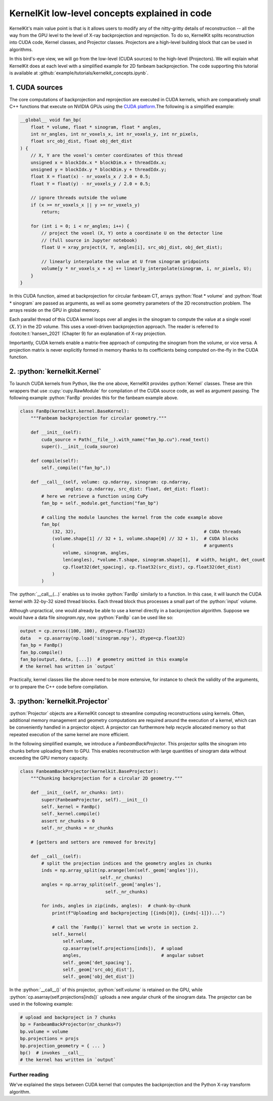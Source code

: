 .. _concepts:

==============================================
KernelKit low-level concepts explained in code
==============================================

KernelKit's main value point is that is it allows users to modify any of the nitty-gritty details of reconstruction -- all the way from the GPU level to the level of X-ray backprojection and reprojection. To do so, KernelKit splits reconstruction into CUDA code, Kernel classes, and Projector classes. Projectors are a high-level building block that can be used in algorithms.

In this bird's-eye view, we will go from the low-level (CUDA sources) to the high-level (Projectors). We will explain what KernelKit does at each level with a simplified example for 2D fanbeam backprojection. The code supporting this tutorial is available at :github:`example/tutorials/kernelkit_concepts.ipynb`.


1. CUDA sources
===============

The core computations of backprojection and reprojection are executed in CUDA kernels, which are comparatively small C++ functions that execute on NVIDIA GPUs using the `CUDA platform <https://docs.nvidia.com/cuda/cuda-c-programming-guide/index.html>`_.The following is a simplified example:

.. code-block:: C++

        __global__ void fan_bp(
            float * volume, float * sinogram, float * angles,
            int nr_angles, int nr_voxels_x, int nr_voxels_y, int nr_pixels,
            float src_obj_dist, float obj_det_dist
        ) {
            // X, Y are the voxel's center coordinates of this thread
            unsigned x = blockIdx.x * blockDim.x + threadIdx.x;
            unsigned y = blockIdx.y * blockDim.y + threadIdx.y;
            float X = float(x) - nr_voxels_x / 2.0 + 0.5;
            float Y = float(y) - nr_voxels_y / 2.0 + 0.5;

            // ignore threads outside the volume
            if (x >= nr_voxels_x || y >= nr_voxels_y)
                return;

            for (int i = 0; i < nr_angles; i++) {
                // project the voxel (X, Y) onto a coordinate U on the detector line
                // (full source in Jupyter notebook)
                float U = xray_project(X, Y, angles[i], src_obj_dist, obj_det_dist);
 
                // linearly interpolate the value at U from sinogram gridpoints
                volume[y * nr_voxels_x + x] += linearly_interpolate(sinogram, i, nr_pixels, U);
            }
        }

In this CUDA function, aimed at backprojection for circular fanbeam CT, arrays :python:`float * volume` and :python:`float * sinogram` are passed as arguments, as well as some geometry parameters of the 2D reconstruction problem. The arrays reside on the GPU in global memory.

Each parallel thread of this CUDA kernel loops over all angles in the sinogram to compute the value at a single voxel :math:`(X, Y)` in the 2D volume. This uses a voxel-driven backprojection approach. The reader is referred to :footcite:t:`hansen_2021` (Chapter 9) for an explanation of X-ray projection.

Importantly, CUDA kernels enable a matrix-free approach of computing the sinogram
from the volume, or vice versa. A projection matrix is never explicitly formed in memory thanks to its coefficients being computed on-the-fly in the CUDA function.


2. :python:`kernelkit.Kernel`
=============================

To launch CUDA kernels from Python, like the one above, KernelKit provides :python:`Kernel` classes. These are thin wrappers that use :cupy:`cupy.RawModule` for compilation of the CUDA source code, as well as argument passing. The following example :python:`FanBp` provides this for the fanbeam example above.

.. code-block:: Python

        class FanBp(kernelkit.kernel.BaseKernel):
            """Fanbeam backprojection for circular geometry."""

            def __init__(self):
                cuda_source = Path(__file__).with_name("fan_bp.cu").read_text()
                super().__init__(cuda_source)

            def compile(self):
                self._compile(("fan_bp",))

            def __call__(self, volume: cp.ndarray, sinogram: cp.ndarray,
                         angles: cp.ndarray, src_dist: float, det_dist: float):
                # here we retrieve a function using CuPy 
                fan_bp = self._module.get_function("fan_bp")

                # calling the module launches the kernel from the code example above
                fan_bp(
                    (32, 32),                                                # CUDA threads
                    (volume.shape[1] // 32 + 1, volume.shape[0] // 32 + 1),  # CUDA blocks
                    (                                                        # arguments
                        volume, sinogram, angles,
                        len(angles), *volume.T.shape, sinogram.shape[1],  # width, height, det_count
                        cp.float32(det_spacing), cp.float32(src_dist), cp.float32(det_dist)
                    )
                )


The :python:`__call__(...)` enables us to invoke :python:`FanBp` similarly to a function. In this case, it will launch the CUDA kernel with 32-by-32 sized thread blocks. Each thread block thus processes a small part of the :python:`input` volume.

Although unpractical, one would already be able to use a kernel directly in a backprojection algorithm. Suppose we would have a data file `sinogram.npy`, now :python:`FanBp` can be used like so:

.. code-block:: Python

        output = cp.zeros((100, 100), dtype=cp.float32) 
        data   = cp.asarray(np.load('sinogram.npy'), dtype=cp.float32)
        fan_bp = FanBp()
        fan_bp.compile()
        fan_bp(output, data, [...])  # geometry omitted in this example
        # the kernel has written in `output` 


Practically, kernel classes like the above need to be more extensive, for instance to check the validity of the arguments, or to prepare the C++ code before compilation.


3. :python:`kernelkit.Projector`
================================

:python:`Projector` objects are a KernelKit concept to streamline computing reconstructions using kernels. Often, additional memory management and geometry computations are required around the execution of a kernel, which can be conveniently handled in a projector object. A projector can furthermore help recycle allocated memory so that repeated execution of the same kernel are more efficient.

In the following simplified example, we introduce a `FanbeamBackProjector`. This projector splits the sinogram into chunks before uploading them to GPU. This enables reconstruction with large quantities of sinogram data without exceeding the GPU memory capacity.

.. code-block:: Python

    class FanbeamBackProjector(kernelkit.BaseProjector):
        """Chunking backprojection for a circular 2D geometry."""

        def __init__(self, nr_chunks: int):
            super(FanbeamProjector, self).__init__()
            self._kernel = FanBp()
            self._kernel.compile()
            assert nr_chunks > 0
            self._nr_chunks = nr_chunks

        # [getters and setters are removed for brevity]

        def __call__(self):
            # split the projection indices and the geometry angles in chunks
            inds = np.array_split(np.arange(len(self._geom['angles'])),
                                  self._nr_chunks)
            angles = np.array_split(self._geom['angles'],
                                    self._nr_chunks)

            for inds, angles in zip(inds, angles):  # chunk-by-chunk
                print(f"Uploading and backprojecting [{inds[0]}, {inds[-1]})...")

                # call the `FanBp()` kernel that we wrote in section 2.
                self._kernel(
                    self.volume,
                    cp.asarray(self.projections[inds]),  # upload
                    angles,                              # angular subset
                    self._geom['det_spacing'],
                    self._geom['src_obj_dist'],
                    self._geom['obj_det_dist'])


In the :python:`__call__()` of this projector, :python:`self.volume` is retained on the
GPU, while :python:`cp.asarray(self.projections[inds])` uploads a new angular chunk of the
sinogram data. The projector can be used in the following example:

.. code-block:: Python

    # upload and backproject in 7 chunks
    bp = FanbeamBackProjector(nr_chunks=7)
    bp.volume = volume
    bp.projections = projs
    bp.projection_geometry = { ... }
    bp()  # invokes __call__
    # the kernel has written in `output`

Further reading
---------------

We've explained the steps between CUDA kernel that computes the backprojection and the Python X-ray transform algorithm.


